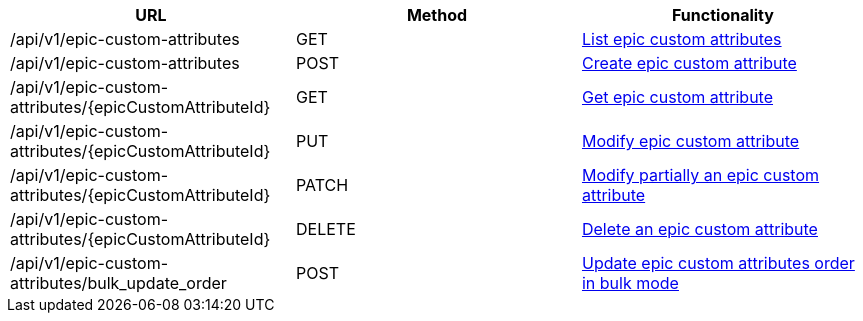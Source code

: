 [cols="3*", options="header"]
|===
| URL
| Method
| Functionality

| /api/v1/epic-custom-attributes
| GET
| link:#epic-custom-attributes-list[List epic custom attributes]

| /api/v1/epic-custom-attributes
| POST
| link:#epic-custom-attributes-create[Create epic custom attribute]

| /api/v1/epic-custom-attributes/\{epicCustomAttributeId}
| GET
| link:#epic-custom-attributes-get[Get epic custom attribute]

| /api/v1/epic-custom-attributes/\{epicCustomAttributeId}
| PUT
| link:#epic-custom-attributes-edit[Modify epic custom attribute]

| /api/v1/epic-custom-attributes/\{epicCustomAttributeId}
| PATCH
| link:#epic-custom-attributes-edit[Modify partially an epic custom attribute]

| /api/v1/epic-custom-attributes/\{epicCustomAttributeId}
| DELETE
| link:#epic-custom-attributes-delete[Delete an epic custom attribute]

| /api/v1/epic-custom-attributes/bulk_update_order
| POST
| link:#epic-custom-attributes-bulk-update-order[Update epic custom attributes order in bulk mode]
|===
